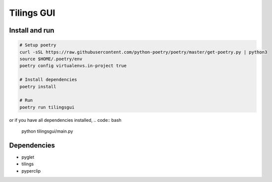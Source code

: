 ============
Tilings GUI
============

***************
Install and run
***************
.. code:: bash

       # Setup poetry 
       curl -sSL https://raw.githubusercontent.com/python-poetry/poetry/master/get-poetry.py | python3
       source $HOME/.poetry/env
       poetry config virtualenvs.in-project true

       # Install dependencies
       poetry install

       # Run
       poetry run tilingsgui

or if you have all dependencies installed, 
.. code:: bash

       python tilingsgui/main.py

***************
Dependencies
***************
* pyglet
* tilings
* pyperclip

